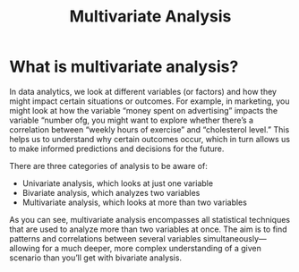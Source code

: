 :PROPERTIES:
:ID:       19356e91-81f2-4293-8380-dcc0a390ad10
:END:
#+title: Multivariate Analysis
#+filetags:

* What is multivariate analysis?
In data analytics, we look at different variables (or factors) and how they might impact certain situations or outcomes. For example, in marketing, you might look at how the variable “money spent on advertising” impacts the variable “number ofg, you might want to explore whether there’s a correlation between “weekly hours of exercise” and “cholesterol level.” This helps us to understand why certain outcomes occur, which in turn allows us to make informed predictions and decisions for the future.

There are three categories of analysis to be aware of:
+ Univariate analysis, which looks at just one variable
+ Bivariate analysis, which analyzes two variables
+ Multivariate analysis, which looks at more than two variables

As you can see, multivariate analysis encompasses all statistical techniques that are used to analyze more than two variables at once. The aim is to find patterns and correlations between several variables simultaneously—allowing for a much deeper, more complex understanding of a given scenario than you’ll get with bivariate analysis.
